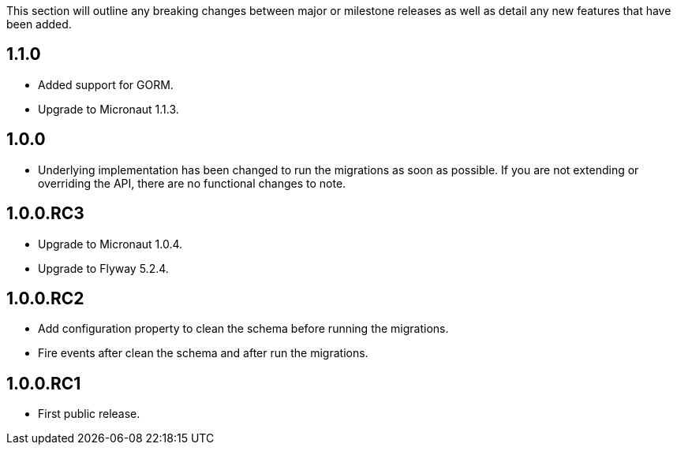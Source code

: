This section will outline any breaking changes between major or milestone releases as well as detail any new features that have been added.

== 1.1.0

* Added support for GORM.
* Upgrade to Micronaut 1.1.3.

== 1.0.0

* Underlying implementation has been changed to run the migrations as soon as possible. If you are not extending or overriding the API, there are no functional changes to note.


== 1.0.0.RC3

* Upgrade to Micronaut 1.0.4.
* Upgrade to Flyway 5.2.4.

== 1.0.0.RC2

* Add configuration property to clean the schema before running the migrations.
* Fire events after clean the schema and after run the migrations.

== 1.0.0.RC1

* First public release.
